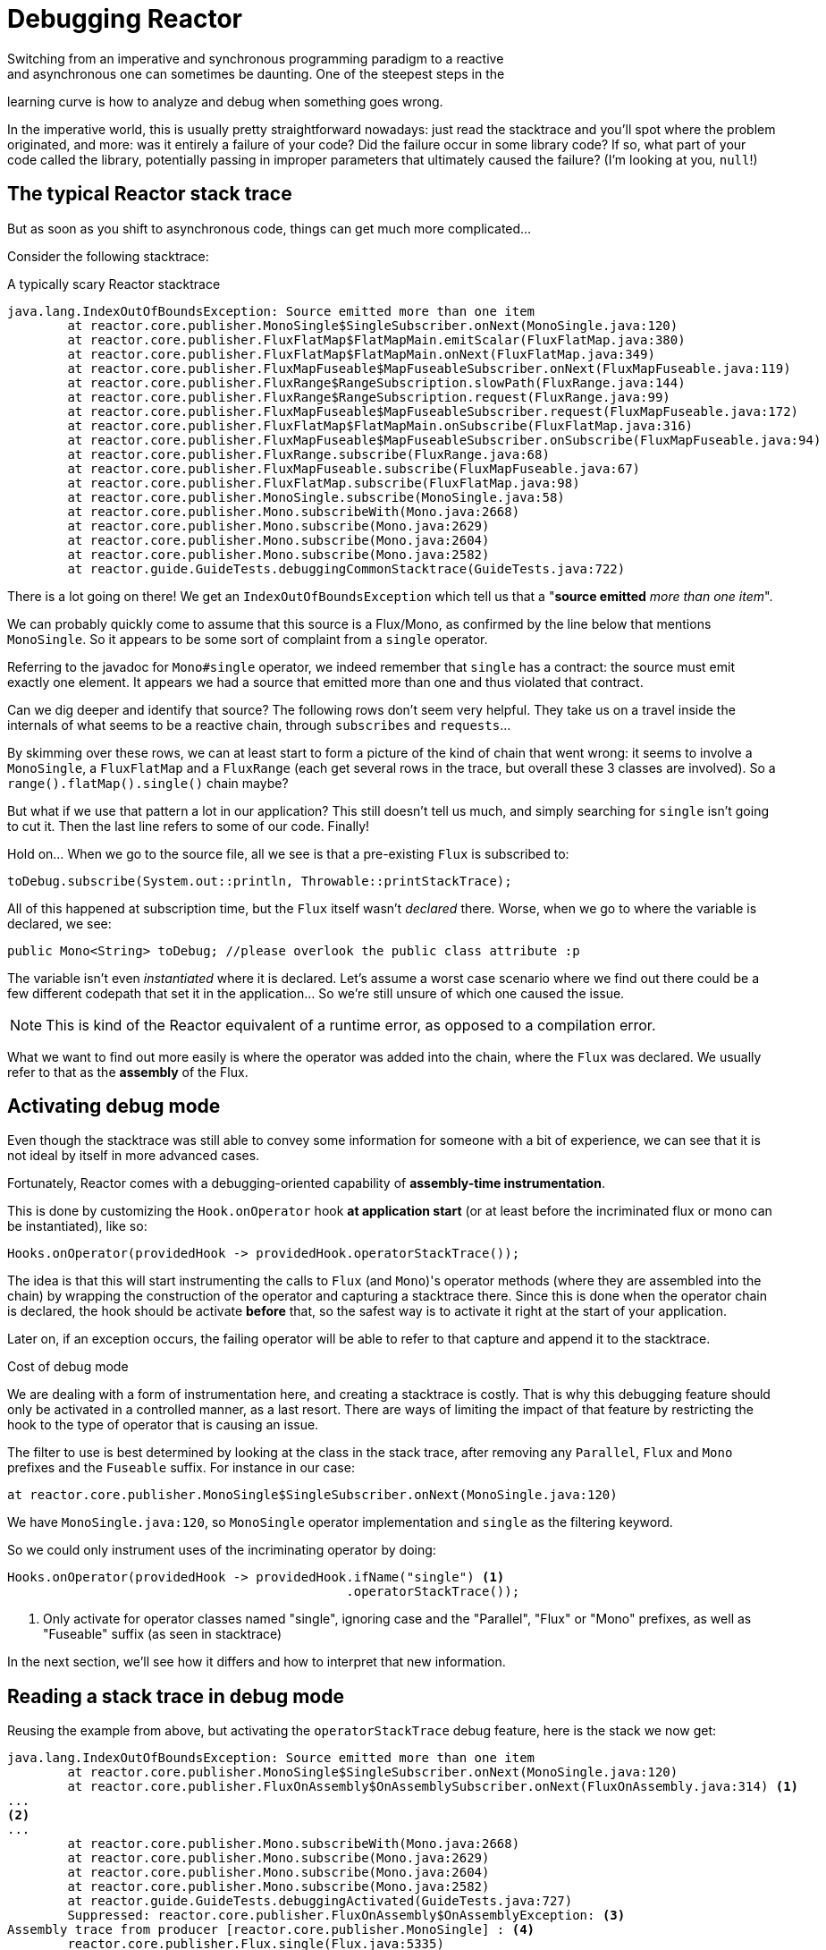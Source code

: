 = Debugging Reactor
Switching from an imperative and synchronous programming paradigm to a reactive
and asynchronous one can sometimes be daunting. One of the steepest steps in the
learning curve is how to analyze and debug when something goes wrong.

In the imperative world, this is usually pretty straightforward nowadays: just
read the stacktrace and you'll spot where the problem originated, and more: was
it entirely a failure of your code? Did the failure occur in some library code?
If so, what part of your code called the library, potentially passing in
improper parameters that ultimately caused the failure? (I'm looking at you,
`null`!)

== The typical Reactor stack trace
But as soon as you shift to asynchronous code, things can get much more
complicated...

Consider the following stacktrace:

.A typically scary Reactor stacktrace
[source]
----
java.lang.IndexOutOfBoundsException: Source emitted more than one item
	at reactor.core.publisher.MonoSingle$SingleSubscriber.onNext(MonoSingle.java:120)
	at reactor.core.publisher.FluxFlatMap$FlatMapMain.emitScalar(FluxFlatMap.java:380)
	at reactor.core.publisher.FluxFlatMap$FlatMapMain.onNext(FluxFlatMap.java:349)
	at reactor.core.publisher.FluxMapFuseable$MapFuseableSubscriber.onNext(FluxMapFuseable.java:119)
	at reactor.core.publisher.FluxRange$RangeSubscription.slowPath(FluxRange.java:144)
	at reactor.core.publisher.FluxRange$RangeSubscription.request(FluxRange.java:99)
	at reactor.core.publisher.FluxMapFuseable$MapFuseableSubscriber.request(FluxMapFuseable.java:172)
	at reactor.core.publisher.FluxFlatMap$FlatMapMain.onSubscribe(FluxFlatMap.java:316)
	at reactor.core.publisher.FluxMapFuseable$MapFuseableSubscriber.onSubscribe(FluxMapFuseable.java:94)
	at reactor.core.publisher.FluxRange.subscribe(FluxRange.java:68)
	at reactor.core.publisher.FluxMapFuseable.subscribe(FluxMapFuseable.java:67)
	at reactor.core.publisher.FluxFlatMap.subscribe(FluxFlatMap.java:98)
	at reactor.core.publisher.MonoSingle.subscribe(MonoSingle.java:58)
	at reactor.core.publisher.Mono.subscribeWith(Mono.java:2668)
	at reactor.core.publisher.Mono.subscribe(Mono.java:2629)
	at reactor.core.publisher.Mono.subscribe(Mono.java:2604)
	at reactor.core.publisher.Mono.subscribe(Mono.java:2582)
	at reactor.guide.GuideTests.debuggingCommonStacktrace(GuideTests.java:722)
----

There is a lot going on there! We get an `IndexOutOfBoundsException` which tell
us that a "*source emitted* _more than one item_".

We can probably quickly come to assume that this source is a Flux/Mono, as
confirmed by the line below that mentions `MonoSingle`. So it appears to be some
sort of complaint from a `single` operator.

Referring to the javadoc for `Mono#single` operator, we indeed remember that
`single` has a contract: the source must emit exactly one element. It appears
we had a source that emitted more than one and thus violated that contract.

Can we dig deeper and identify that source? The following rows don't seem very
helpful. They take us on a travel inside the internals of what seems to be a
reactive chain, through `subscribes` and `requests`...

By skimming over these rows, we can at least start to form a picture of the kind
of chain that went wrong: it seems to involve a `MonoSingle`, a `FluxFlatMap`
and a `FluxRange` (each get several rows in the trace, but overall these 3
classes are involved). So a `range().flatMap().single()` chain maybe?

But what if we use that pattern a lot in our application? This still doesn't
tell us much, and simply searching for `single` isn't going to cut it. Then the
last line refers to some of our code. Finally!

Hold on... When we go to the source file, all we see is that a pre-existing
`Flux` is subscribed to:
[source,java]
----
toDebug.subscribe(System.out::println, Throwable::printStackTrace);
----

All of this happened at subscription time, but the `Flux` itself wasn't
_declared_ there. Worse, when we go to where the variable is declared, we see:
[source,java]
----
public Mono<String> toDebug; //please overlook the public class attribute :p
----

The variable isn't even _instantiated_ where it is declared. Let's assume a
worst case scenario where we find out there could be a few different codepath
that set it in the application... So we're still unsure of which one caused the
issue.

NOTE: This is kind of the Reactor equivalent of a runtime error, as opposed to a
compilation error.

What we want to find out more easily is where the operator was added into the
chain, where the `Flux` was declared. We usually refer to that as the *assembly*
of the Flux.

== Activating debug mode
Even though the stacktrace was still able to convey some information for someone
with a bit of experience, we can see that it is not ideal by itself in more
advanced cases.

Fortunately, Reactor comes with a debugging-oriented capability of
*assembly-time instrumentation*.

This is done by customizing the `Hook.onOperator` hook *at application start*
(or at least before the incriminated flux or mono can be instantiated), like so:
[source,java]
----
Hooks.onOperator(providedHook -> providedHook.operatorStackTrace());
----

The idea is that this will start instrumenting the calls to `Flux` (and
`Mono`)'s operator methods (where they are assembled into the chain) by wrapping
the construction of the operator and capturing a stacktrace there. Since this is
done when the operator chain is declared, the hook should be activate *before*
that, so the safest way is to activate it right at the start of your
application.

Later on, if an exception occurs, the failing operator will be able to refer
to that capture and append it to the stacktrace.

.Cost of debug mode
****
We are dealing with a form of instrumentation here, and creating a
stacktrace is costly. That is why this debugging feature should only be
activated in a controlled manner, as a last resort.
There are ways of limiting the impact of that feature by restricting the hook to
the type of operator that is causing an issue.

The filter to use is best determined by looking at the class in the stack trace,
after removing any `Parallel`, `Flux` and `Mono` prefixes and the `Fuseable`
suffix. For instance in our case:

----
at reactor.core.publisher.MonoSingle$SingleSubscriber.onNext(MonoSingle.java:120)
----

We have `MonoSingle.java:120`, so `MonoSingle` operator implementation and
`single` as the filtering keyword.

So we could only instrument uses of the incriminating operator by doing:

[source,java]
----
Hooks.onOperator(providedHook -> providedHook.ifName("single") <1>
                                             .operatorStackTrace());
----
<1> Only activate for operator classes named "single", ignoring case and the
"Parallel", "Flux" or "Mono" prefixes, as well as "Fuseable" suffix (as seen in
stacktrace)
****

In the next section, we'll see how it differs and how to interpret that new
information.

== Reading a stack trace in debug mode
Reusing the example from above, but activating the `operatorStackTrace` debug
feature, here is the stack we now get:

[source]
----
java.lang.IndexOutOfBoundsException: Source emitted more than one item
	at reactor.core.publisher.MonoSingle$SingleSubscriber.onNext(MonoSingle.java:120)
	at reactor.core.publisher.FluxOnAssembly$OnAssemblySubscriber.onNext(FluxOnAssembly.java:314) <1>
...
<2>
...
	at reactor.core.publisher.Mono.subscribeWith(Mono.java:2668)
	at reactor.core.publisher.Mono.subscribe(Mono.java:2629)
	at reactor.core.publisher.Mono.subscribe(Mono.java:2604)
	at reactor.core.publisher.Mono.subscribe(Mono.java:2582)
	at reactor.guide.GuideTests.debuggingActivated(GuideTests.java:727)
	Suppressed: reactor.core.publisher.FluxOnAssembly$OnAssemblyException: <3>
Assembly trace from producer [reactor.core.publisher.MonoSingle] : <4>
	reactor.core.publisher.Flux.single(Flux.java:5335)
	reactor.guide.GuideTests.scatterAndGather(GuideTests.java:689)
	reactor.guide.GuideTests.populateDebug(GuideTests.java:702)
	org.junit.rules.TestWatcher$1.evaluate(TestWatcher.java:55)
	org.junit.rules.RunRules.evaluate(RunRules.java:20)
Observed operator chain, starting from the origin : <5>
	|_	Flux.single(TestWatcher.java:55) <6>
----
<1> This is new: what we see here is the wrapper operator that captures the
stack.
<2> Apart from that, the first section of the stacktrace is still the same for
the most part,showing a bit of operators internals (so we removed a bit of the
snippet here)
<3> This is where the new stuff from debugging mode starts appearing.
<4> First we get some details on where the operator was assembled, hurray!
<5> We also get a traceback of the error as it propagated through the operator
chain, from first to last (error site to subscribe site).
<6> Each operator that saw the error is mentioned along with the class and line
where it originated. If an operator is assembled from within Reactor code, the
later would be omitted.

As you can see, the captured stacktrace is appended to the original error as a
suppressed `OnAssemblyException`. There are two parts to it, but the first
section is the most interesting. It shows the path of construction for the
operator that triggered the exception. Here it shows that the `single` that
caused our issue was created in the `scatterAndGather` method, itself called
from a `populateDebug` method that got executed through JUnit.

We are now armed with enough information to find the culprit, let's have a look
at that `scatterAndGather` method:
[source,java]
----
private Mono<String> scatterAndGather(Flux<String> urls) {
    return urls.flatMap(url -> doRequest(url))
           .single(); <1>
}
----
<1> Sure enough, here is our `single`.

Now we can see what the root cause of the error was: a `flatMap` that performs
several HTTP calls to a few urls is chained with `single`, which seem a bit too
restrictive. After a short `git blame` and a quick discussion with the author of
that line, we find out he meant to use the less restrictive `take(1)` instead...

Congratulations, *we solved our problem*!

That second part of the debug stacktrace was not necessarily very interesting in
this particular example, because the error was actually happening in the last
operator in the chain (the one closest to `subscribe`). Taking another example
might make it clearer:
[source,java]
----
FakeRepository.findAllUserByName(Flux.just("pedro", "simon", "stephane"))
              .transform(FakeUtils1.applyFilters)
              .transform(FakeUtils2.enrichUser)
              .blockLast();
----

Now imagine that inside `findAllUserByName` there is a `map` that fails. Here we
would see the following final traceback:
[source,java]
----
Observed operator chain, starting from the origin :
	|_	Flux.map(FakeRepository.java:27)
	|_	Flux.map(FakeRepository.java:28)
	|_	Flux.filter(FakeUtils1.java:29)
	|_	Flux.transform(GuideDebuggingExtraTests.java:41)
	|_	Flux.elapsed(FakeUtils2.java:30)
	|_	Flux.transform(GuideDebuggingExtraTests.java:42)
----

This correspond to a flattened out version of the chain of operators, or rather
of the section of the chain that gets notified of the error:

 1. the exception originates in the first `map`
 2. it is seen by a second `map` (both in fact correspond to the
    `findAllUserByName` method)
 3. then is is seen by a `filter` and a `transfom`, which indicates us that part of
    the chain is constructed via a reusable transformation function (here, the
    `applyFilters` utility method).
 4. finally it is seen by an `elapsed` and a `transform`. Once again, elapsed is
    what is applied by the transformation function of that second transform.

== Logging a stream
Additionally to stacktrace debugging and analysis, another powerful tool to have
in your toolbelt is the capability to trace and log events in an asynchronous
sequence.

The `log()` operator can do just that. Chained inside a sequence, it will peek
at every event of the Flux/Mono upstream of it (including `onNext`, `onError`
and `onComplete` of course, but also _subscriptions_, _cancellation_ and
_requests_).

The operator picks up common logging frameworks like Log4J and Logback through
*SLF4J*, and will default to the JDK Logger in case none can be found.

For instance, supposing we have _logback_ activated and configured, and a chain
like `range(1,10).take(3)`. By placing a `log()` just before the _take_, we can
get some insight as to how it works and what kind of events it propagates
upstream to the _range_:
[source,java]
----
Flux<Integer> flux = Flux.range(1, 10)
                         .log()
                         .take(3);
flux.subscribe();
----

This prints out (through the logger's console appender):
----
10:45:20.200 [main] INFO  reactor.Flux.Range.1 - | onSubscribe([Synchronous Fuseable] FluxRange.RangeSubscription) <1>
10:45:20.205 [main] INFO  reactor.Flux.Range.1 - | request(unbounded) <2>
10:45:20.205 [main] INFO  reactor.Flux.Range.1 - | onNext(1) <3>
10:45:20.205 [main] INFO  reactor.Flux.Range.1 - | onNext(2)
10:45:20.205 [main] INFO  reactor.Flux.Range.1 - | onNext(3)
10:45:20.205 [main] INFO  reactor.Flux.Range.1 - | cancel() <4>
----

Here, additionally to the logger's own formatter (time, thread, level, message),
the `log()` operator outputs a few things in its own format:

 * `reactor.Flux.Range.1` is an automatic _category_ for the log, in case you
 use the operator several times in a chain. It allows you to distinguish which
 operator's events are being logged (here, the `range`). This can be overwritten
 with your own custom category using the `log(String)` signature.
 * After the few separating characters, the actual event gets printed: here we
 get `onSubscribe`, `request`, 3 `onNext` and a `cancel`...
 * For the first line, `onSubscribe`, we get the implementation of the
 `Subscriber`, that usually correspond to the operator-specific implementation.
 Between square brackets, we get additional information if the operator can be
 automatically optimized via synchronous or asynchronous fusion (see the
 appendix on <<microfusion>>).
 * on the second line *(2)* we can see that an unbounded request was propagated
 up from downstream.
 * Then the range sends three values in a row (*(3)*)...
 * On the last line we see a cancel.

The last line *(4)* is the most interesting: we can see the `take` in action
there: it operates by cutting the sequence short after it has seen enough
elements emitted. In a word, `take` simply `cancel()` the source once it has
emitted the user-requested amount!
